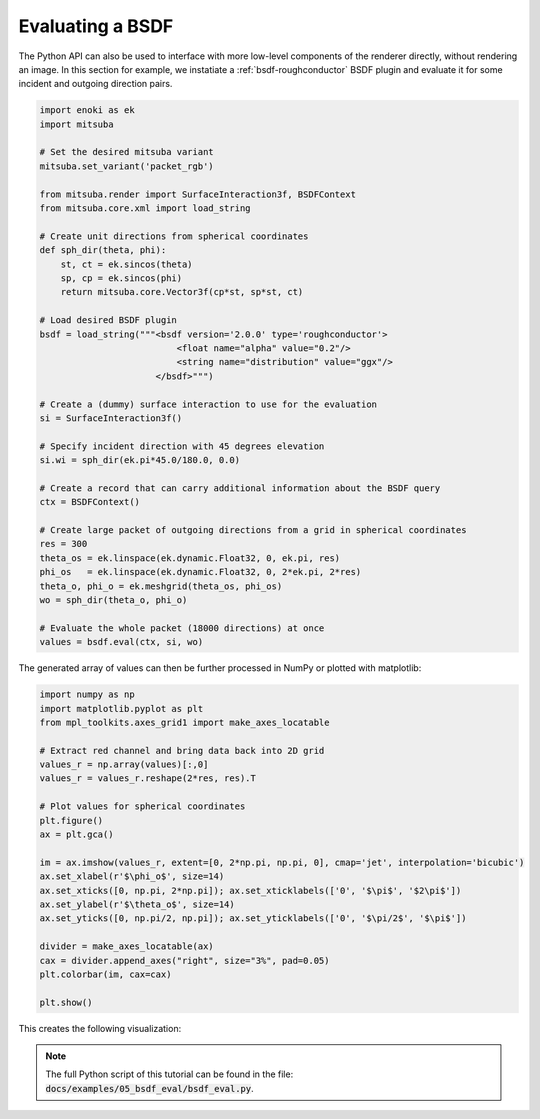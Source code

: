 Evaluating a BSDF
=================

The Python API can also be used to interface with more low-level components
of the renderer directly, without rendering an image.
In this section for example, we instatiate a :ref:`bsdf-roughconductor`
BSDF plugin and evaluate it for some incident and outgoing direction pairs.

.. code-block:: python

    import enoki as ek
    import mitsuba

    # Set the desired mitsuba variant
    mitsuba.set_variant('packet_rgb')

    from mitsuba.render import SurfaceInteraction3f, BSDFContext
    from mitsuba.core.xml import load_string

    # Create unit directions from spherical coordinates
    def sph_dir(theta, phi):
        st, ct = ek.sincos(theta)
        sp, cp = ek.sincos(phi)
        return mitsuba.core.Vector3f(cp*st, sp*st, ct)

    # Load desired BSDF plugin
    bsdf = load_string("""<bsdf version='2.0.0' type='roughconductor'>
                              <float name="alpha" value="0.2"/>
                              <string name="distribution" value="ggx"/>
                          </bsdf>""")

    # Create a (dummy) surface interaction to use for the evaluation
    si = SurfaceInteraction3f()

    # Specify incident direction with 45 degrees elevation
    si.wi = sph_dir(ek.pi*45.0/180.0, 0.0)

    # Create a record that can carry additional information about the BSDF query
    ctx = BSDFContext()

    # Create large packet of outgoing directions from a grid in spherical coordinates
    res = 300
    theta_os = ek.linspace(ek.dynamic.Float32, 0, ek.pi, res)
    phi_os   = ek.linspace(ek.dynamic.Float32, 0, 2*ek.pi, 2*res)
    theta_o, phi_o = ek.meshgrid(theta_os, phi_os)
    wo = sph_dir(theta_o, phi_o)

    # Evaluate the whole packet (18000 directions) at once
    values = bsdf.eval(ctx, si, wo)
The generated array of values can then be further processed in NumPy or plotted with matplotlib:

.. code-block:: python

    import numpy as np
    import matplotlib.pyplot as plt
    from mpl_toolkits.axes_grid1 import make_axes_locatable

    # Extract red channel and bring data back into 2D grid
    values_r = np.array(values)[:,0]
    values_r = values_r.reshape(2*res, res).T

    # Plot values for spherical coordinates
    plt.figure()
    ax = plt.gca()

    im = ax.imshow(values_r, extent=[0, 2*np.pi, np.pi, 0], cmap='jet', interpolation='bicubic')
    ax.set_xlabel(r'$\phi_o$', size=14)
    ax.set_xticks([0, np.pi, 2*np.pi]); ax.set_xticklabels(['0', '$\pi$', '$2\pi$'])
    ax.set_ylabel(r'$\theta_o$', size=14)
    ax.set_yticks([0, np.pi/2, np.pi]); ax.set_yticklabels(['0', '$\pi/2$', '$\pi$'])

    divider = make_axes_locatable(ax)
    cax = divider.append_axes("right", size="3%", pad=0.05)
    plt.colorbar(im, cax=cax)

    plt.show()


This creates the following visualization:

.. image:: ../../images/bsdf_eval.jpg
    :width: 90%
    :align: center


.. note:: The full Python script of this tutorial can be found in the file: :code:`docs/examples/05_bsdf_eval/bsdf_eval.py`.


